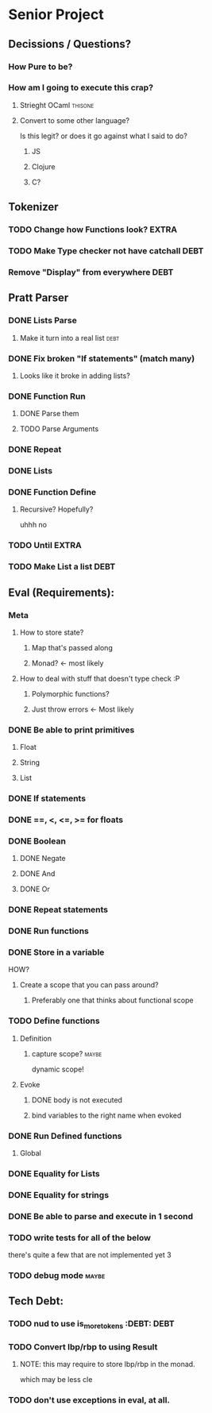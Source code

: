 *  Senior Project 
** Decissions / Questions?
*** How Pure to be?
*** How am I going to execute this crap?
**** Strieght OCaml :thisone:
**** Convert to some other language?
Is this legit? or does it go against what I said to do?
***** JS
***** Clojure
***** C?
** Tokenizer
*** TODO Change how Functions look?                                   :EXTRA:
*** TODO Make Type checker not have catchall                         :DEBT:
*** Remove "Display" from everywhere                                   :DEBT: 
** Pratt Parser
*** DONE Lists Parse
CLOSED: [2015-09-04 Fri 07:22]
:PROPERTIES:
:Effort:
:END:
:LOGBOOK:
CLOCK: [2015-09-03 Thu 21:02]--[2015-09-03 Thu 21:27] =>  0:25
:END:
**** Make it turn into a real list :debt:
*** DONE Fix broken "If statements" (match many)
CLOSED: [2015-09-07 Mon 11:05]
**** Looks like it broke in adding lists?
*** DONE Function Run 
CLOSED: [2015-09-09 Wed 07:03]
***** DONE Parse them 
CLOSED: [2015-09-07 Mon 14:06]
***** TODO Parse Arguments
*** DONE Repeat
CLOSED: [2015-09-09 Wed 18:21]
*** DONE Lists
CLOSED: [2015-09-12 Sat 10:56]
*** DONE Function Define
CLOSED: [2015-09-12 Sat 19:53]
**** Recursive? Hopefully?
uhhh no
*** TODO Until                                                        :EXTRA:
*** TODO Make List a list                                             :DEBT:
** Eval (Requirements):
*** Meta
**** How to store state?
***** Map that's passed along
***** Monad? <- most likely
**** How to deal with stuff that doesn't type check :P
***** Polymorphic functions?
***** Just throw errors <- Most likely
*** DONE Be able to print primitives
CLOSED: [2015-09-07 Mon 14:56]
**** Float
**** String
**** List
*** DONE If statements
CLOSED: [2015-09-07 Mon 14:56]
*** DONE ==, <, <=, >= for floats
CLOSED: [2015-09-07 Mon 15:21]
*** DONE Boolean
CLOSED: [2015-09-07 Mon 15:24]
**** DONE Negate
CLOSED: [2015-09-07 Mon 15:52]
**** DONE And
CLOSED: [2015-09-07 Mon 15:52]
**** DONE Or
CLOSED: [2015-09-07 Mon 15:52]
*** DONE Repeat statements
CLOSED: [2015-09-09 Wed 18:20]
*** DONE Run functions
*** DONE Store in a variable
CLOSED: [2015-09-11 Fri 08:18]
:LOGBOOK:
CLOCK: [2015-09-10 Thu 20:54]--[2015-09-10 Thu 21:19] =>  0:25
CLOCK: [2015-09-10 Thu 20:24]--[2015-09-10 Thu 20:49] =>  0:25
:END:
HOW?
**** Create a scope that you can pass around?
***** Preferably one that thinks about functional scope 
*** TODO Define functions
**** Definition 
***** capture scope?                                              :maybe:
dynamic scope!
**** Evoke
***** DONE body is not executed
CLOSED: [2015-09-12 Sat 20:37]
***** bind variables to the right name when evoked
*** DONE Run Defined functions
CLOSED: [2015-09-12 Sat 20:37]
**** Global
*** DONE Equality for Lists
CLOSED: [2015-09-12 Sat 10:55]
*** DONE Equality for strings
CLOSED: [2015-09-12 Sat 10:55]
*** DONE Be able to parse and execute in 1 second
CLOSED: [2015-09-12 Sat 10:55]
*** TODO write tests for all of the below
:PROPERTIES:
:Effort:   hard
:END:
there's quite a few that are not implemented yet 3
*** TODO debug  mode                                                 :maybe:
** Tech Debt:
*** TODO nud to use is_more_tokens :DEBT:                              :DEBT: 
*** TODO Convert lbp/rbp to using Result
**** NOTE: this may require to store lbp/rbp in the monad.
which may be less cle
*** TODO don't use exceptions in eval, at all.
